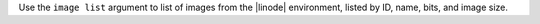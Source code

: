 .. The contents of this file are included in multiple topics.
.. This file describes a command or a sub-command for Knife.
.. This file should not be changed in a way that hinders its ability to appear in multiple documentation sets.


Use the ``image list`` argument to list of images from the |linode| environment, listed by ID, name, bits, and image size.

